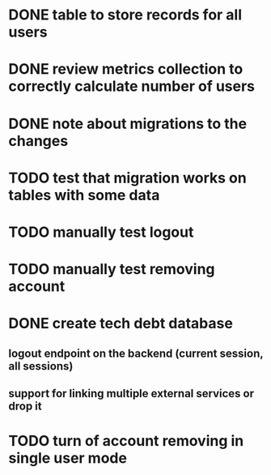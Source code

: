 
* DONE table to store records for all users

* DONE review metrics collection to correctly calculate number of users
* DONE note about migrations to the changes
* TODO test that migration works on tables with some data
* TODO manually test logout
* TODO manually test removing account
* DONE create tech debt database
** logout endpoint on the backend (current session, all sessions)
** support for linking multiple external services or drop it
* TODO turn of account removing in single user mode
